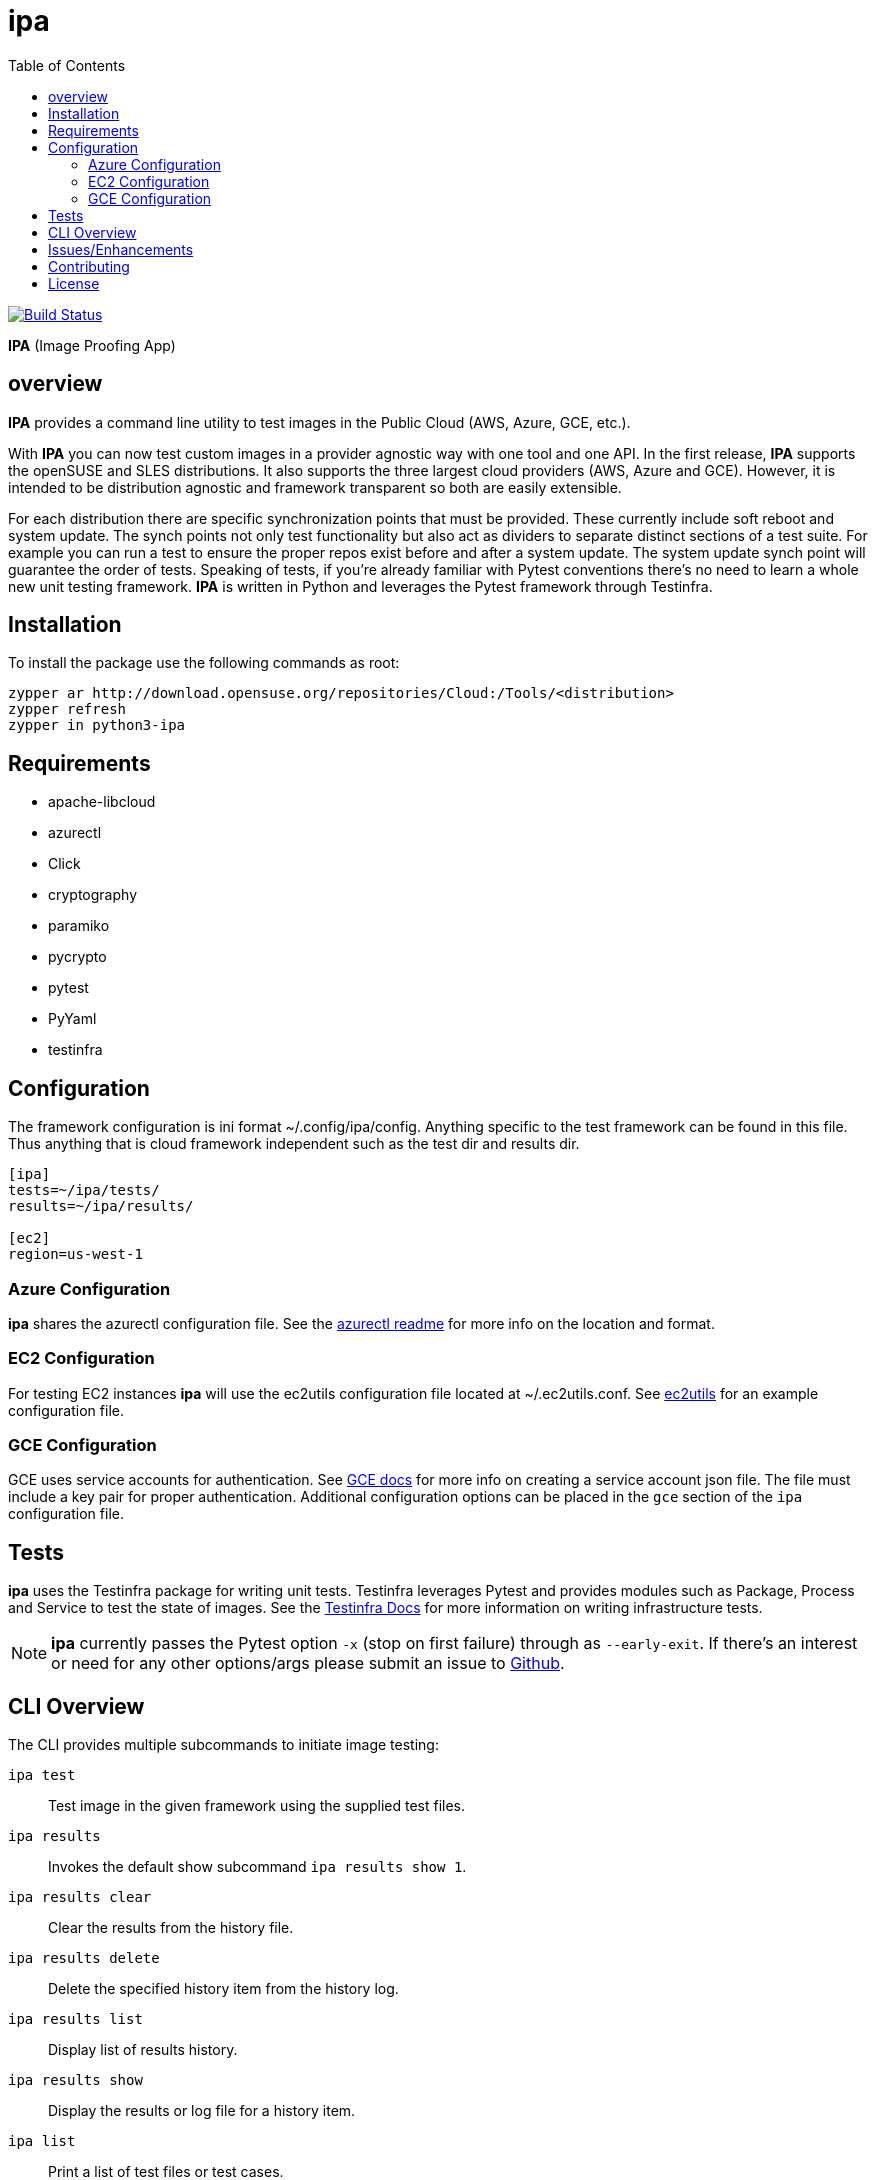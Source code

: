 = ipa
:toc:

image:https://travis-ci.org/SUSE/ipa.svg?branch=master["Build Status", link="https://travis-ci.org/SUSE/ipa"]

*IPA* (Image Proofing App)

== overview

*IPA* provides a command line utility to test images in the
Public Cloud (AWS, Azure, GCE, etc.).

With *IPA* you can now test custom images in a provider agnostic way with one
tool and one API. In the first release, *IPA* supports the openSUSE and SLES
distributions. It also supports the three largest cloud providers
(AWS, Azure and GCE). However, it is intended to be distribution agnostic
and framework transparent so both are easily extensible.

For each distribution there are specific synchronization points that must be
provided. These currently include soft reboot and system update. The synch
points not only test functionality but also act as dividers to separate
distinct sections of a test suite. For example you can run a test to ensure
the proper repos exist before and after a system update. The system update
synch point will guarantee the order of tests. Speaking of tests, if you're
already familiar with Pytest conventions there's no need to learn a whole
new unit testing framework. *IPA* is written in Python and leverages the
Pytest framework through Testinfra.

== Installation

To install the package use the following commands as root:

[source]
----
zypper ar http://download.opensuse.org/repositories/Cloud:/Tools/<distribution>
zypper refresh
zypper in python3-ipa
----

== Requirements

* apache-libcloud
* azurectl
* Click
* cryptography
* paramiko
* pycrypto
* pytest
* PyYaml
* testinfra

== Configuration

The framework configuration is ini format ~/.config/ipa/config. Anything
specific to the test framework can be found in this file. Thus anything
that is cloud framework independent such as the test dir and results dir.

[source,ini]
----
[ipa]
tests=~/ipa/tests/
results=~/ipa/results/

[ec2]
region=us-west-1
----

=== Azure Configuration

*ipa* shares the azurectl configuration file. See the
link:https://github.com/SUSE/azurectl#configuration-file[azurectl readme] for
more info on the location and format.

=== EC2 Configuration

For testing EC2 instances *ipa* will use the ec2utils configuration file
located at ~/.ec2utils.conf. See
link:https://github.com/SUSE/Enceladus/tree/master/ec2utils[ec2utils] for an
example configuration file.

=== GCE Configuration

GCE uses service accounts for authentication. See
link:https://cloud.google.com/compute/docs/access/create-enable-service-accounts-for-instances[GCE docs]
for more info on creating a service account json file. The file must include
a key pair for proper authentication. Additional configuration options can
be placed in the `gce` section of the `ipa` configuration file.

== Tests

*ipa* uses the Testinfra package for writing unit tests. Testinfra leverages
Pytest and provides modules such as Package, Process and Service to test the
state of images. See the
link:https://testinfra.readthedocs.io/en/latest/[Testinfra Docs] for more
information on writing infrastructure tests.

[NOTE]
====
*ipa* currently passes the Pytest option `-x` (stop on first failure) through
as `--early-exit`. If there's an interest or need for any other options/args
please submit an issue to link:https://github.com/SUSE/ipa/issues[Github].
====

== CLI Overview

The CLI provides multiple subcommands to initiate image testing:

`ipa test`::
Test image in the given framework using the supplied test files.

`ipa results`::
Invokes the default show subcommand `ipa results show 1`.

`ipa results clear`::
Clear the results from the history file.

`ipa results delete`::
Delete the specified history item from the history log.

`ipa results list`::
Display list of results history.

`ipa results show`::
Display the results or log file for a history item.

`ipa list`::
Print a list of test files or test cases.

== Issues/Enhancements

Please submit issues and requests to
link:https://github.com/SUSE/ipa/issues[Github].

== Contributing

Contributions to *ipa* are welcome and encouraged.
See link:CONTRIBUTING.asciidoc[CONTRIBUTING] for info on getting started.

== License

Copyright (c) 2017 SUSE LLC.

Distributed under the terms of GPL-3.0+ license, see
link:LICENSE[LICENSE] for details.
